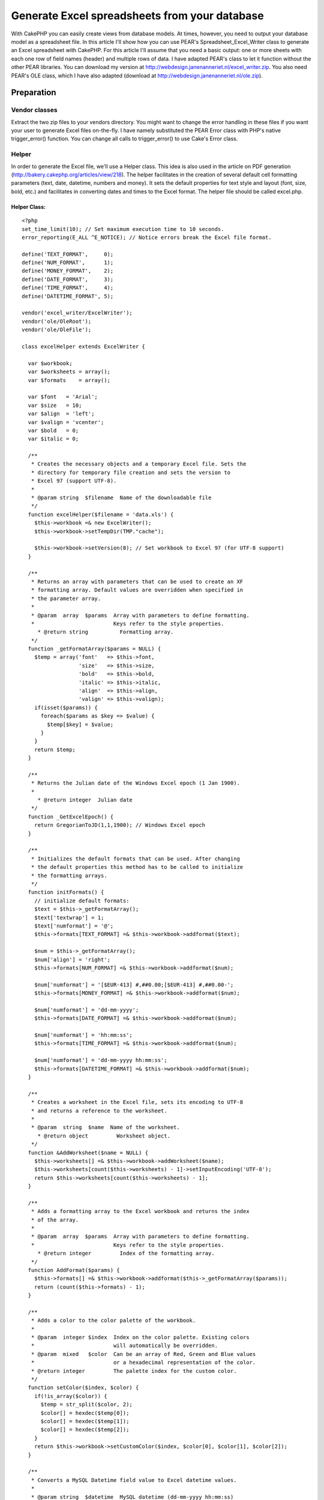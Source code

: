 Generate Excel spreadsheets from your database
==============================================

With CakePHP you can easily create views from database models. At
times, however, you need to output your database model as a
spreadsheet file. In this article I'll show how you can use PEAR's
Spreadsheet_Excel_Writer class to generate an Excel spreadsheet with
CakePHP.
For this article I'll assume that you need a basic output: one or more
sheets with each one row of field names (header) and multiple rows of
data. I have adapted PEAR's class to let it function without the other
PEAR libraries. You can download my version at
`http://webdesign.janenanneriet.nl/excel_writer.zip`_. You also need
PEAR's OLE class, which I have also adapted (download at
`http://webdesign.janenanneriet.nl/ole.zip`_).


Preparation
-----------

Vendor classes
~~~~~~~~~~~~~~
Extract the two zip files to your vendors directory. You might want to
change the error handling in these files if you want your user to
generate Excel files on-the-fly. I have namely substituted the PEAR
Error class with PHP's native trigger_error() function. You can change
all calls to trigger_error() to use Cake's Error class.


Helper
~~~~~~
In order to generate the Excel file, we'll use a Helper class. This
idea is also used in the article on PDF generation
(`http://bakery.cakephp.org/articles/view/218`_). The helper
facilitates in the creation of several default cell formatting
parameters (text, date, datetime, numbers and money). It sets the
default properties for text style and layout (font, size, bold, etc.)
and facilitates in converting dates and times to the Excel format. The
helper file should be called excel.php.

Helper Class:
`````````````

::

    <?php 
    set_time_limit(10); // Set maximum execution time to 10 seconds.
    error_reporting(E_ALL ^E_NOTICE); // Notice errors break the Excel file format.
    
    define('TEXT_FORMAT',     0);
    define('NUM_FORMAT',      1);
    define('MONEY_FORMAT',    2);
    define('DATE_FORMAT',     3);
    define('TIME_FORMAT',     4);
    define('DATETIME_FORMAT', 5);
    
    vendor('excel_writer/ExcelWriter');
    vendor('ole/OleRoot');
    vendor('ole/OleFile');
    
    class excelHelper extends ExcelWriter {
    
      var $workbook;
      var $worksheets = array();
      var $formats    = array();
      
      var $font   = 'Arial';
      var $size   = 10;
      var $align  = 'left';
      var $valign = 'vcenter';
      var $bold   = 0;
      var $italic = 0;
    
      /**
       * Creates the necessary objects and a temporary Excel file. Sets the
       * directory for temporary file creation and sets the version to
       * Excel 97 (support UTF-8).
       *
       * @param string  $filename  Name of the downloadable file
       */
      function excelHelper($filename = 'data.xls') {
        $this->workbook =& new ExcelWriter();
        $this->workbook->setTempDir(TMP."cache");
    
        $this->workbook->setVersion(8); // Set workbook to Excel 97 (for UTF-8 support)
      }
    
      /**
       * Returns an array with parameters that can be used to create an XF
       * formatting array. Default values are overridden when specified in
       * the parameter array.
       *
       * @param  array  $params  Array with parameters to define formatting.
       *                         Keys refer to the style properties.
    	 * @return string          Formatting array.
       */
      function _getFormatArray($params = NULL) {
        $temp = array('font'   => $this->font,
                      'size'   => $this->size,
                      'bold'   => $this->bold,
                      'italic' => $this->italic,
                      'align'  => $this->align,
                      'valign' => $this->valign);
        if(isset($params)) {
          foreach($params as $key => $value) {
            $temp[$key] = $value;
          }
        }
        return $temp;
      }
    
      /**
       * Returns the Julian date of the Windows Excel epoch (1 Jan 1900).
       *
     	 * @return integer  Julian date
       */
      function _GetExcelEpoch() {
        return GregorianToJD(1,1,1900); // Windows Excel epoch
      }
    
      /**
       * Initializes the default formats that can be used. After changing
       * the default properties this method has to be called to initialize 
       * the formatting arrays.
       */
      function initFormats() {
        // initialize default formats:
        $text = $this->_getFormatArray();
        $text['textwrap'] = 1;
        $text['numformat'] = '@';
        $this->formats[TEXT_FORMAT] =& $this->workbook->addformat($text);
    
        $num = $this->_getFormatArray();
        $num['align'] = 'right';
        $this->formats[NUM_FORMAT] =& $this->workbook->addformat($num);
    
        $num['numformat'] = '[$EUR-413] #,##0.00;[$EUR-413] #,##0.00-';
        $this->formats[MONEY_FORMAT] =& $this->workbook->addformat($num);
    
        $num['numformat'] = 'dd-mm-yyyy';
        $this->formats[DATE_FORMAT] =& $this->workbook->addformat($num);
    
        $num['numformat'] = 'hh:mm:ss';
        $this->formats[TIME_FORMAT] =& $this->workbook->addformat($num);
    
        $num['numformat'] = 'dd-mm-yyyy hh:mm:ss';
        $this->formats[DATETIME_FORMAT] =& $this->workbook->addformat($num);
      }
    
      /**
       * Creates a worksheet in the Excel file, sets its encoding to UTF-8
       * and returns a reference to the worksheet.
       *
       * @param  string  $name  Name of the worksheet.
    	 * @return object         Worksheet object.
       */
      function &AddWorksheet($name = NULL) {
        $this->worksheets[] =& $this->workbook->addWorksheet($name);
        $this->worksheets[count($this->worksheets) - 1]->setInputEncoding('UTF-8');
        return $this->worksheets[count($this->worksheets) - 1];
      }
    
      /**
       * Adds a formatting array to the Excel workbook and returns the index
       * of the array.
       *
       * @param  array  $params  Array with parameters to define formatting.
       *                         Keys refer to the style properties.
    	 * @return integer         Index of the formatting array.
       */
      function AddFormat($params) {
        $this->formats[] =& $this->workbook->addformat($this->_getFormatArray($params));
        return (count($this->formats) - 1);
      }
    
      /**
       * Adds a color to the color palette of the workbook.
       *
       * @param  integer $index  Index on the color palette. Existing colors
       *                         will automatically be overridden.
       * @param  mixed   $color  Can be an array of Red, Green and Blue values
       *                         or a hexadecimal representation of the color.
       * @return integer         The palette index for the custom color.
       */
      function setColor($index, $color) {
        if(!is_array($color)) {
          $temp = str_split($color, 2);
          $color[] = hexdec($temp[0]);
          $color[] = hexdec($temp[1]);
          $color[] = hexdec($temp[2]);
        }
        return $this->workbook->setCustomColor($index, $color[0], $color[1], $color[2]);
      }
    
      /**
       * Converts a MySQL Datetime field value to Excel datetime values.
       *
       * @param string  $datetime  MySQL datetime (dd-mm-yyyy hh:mm:ss)
       * @param float              Excel datetime value.
       */
      function MysqlDatetimeToExcel($datetime) {
        $tmp = explode(" ", $datetime);
        $date = explode("-", $tmp[0]);
        if(isset($tmp[1])) $time = explode(":", $tmp[1]);
        $date1 = GregorianToJD($date[1],$date[2],$date[0]);
        $epoch = $this->_GetExcelEpoch();
        $frac = (($time[0] * 60 * 60) + ($time[1] * 60) + $time[2])/(24*60*60);
        
        return ($date1 - $epoch + 2 + $frac);
      }
    
      /**
       * Converts a UNIX timestamp value to Excel datetime values.
       *
       * @param int  $timestamp  UNIX timestamp
       * @param float            Excel datetime value.
       */
      function TimestampToExcel($timestamp) {
        return $this->MysqlDatetimeToExcel(date("d-m-Y H:i:s", $timestamp));
      }
    
      /**
       * Writes a $token (string, number, array, link, formula etc.) to the 
       * specified row and column on the specified worksheet.
       *
       * @param  object   $worksheet  Reference to the worksheet
       * @param  integer  $row        Row number (starting at zero; A1 is 0,0)
       * @param  integer  $col        Column number (starting at zero)
       * @param  mixed    $token      Data to write to the worksheet
       * @param  integer  $format     Index of the formatting array to use
       * @return boolean              False when an error occurs, otherwise True.
       */
      function write(&$worksheet, $row, $col, $token, $format = 0) {
        return $worksheet->write($row, $col, $token, $this->formats[$format]);
      }
      
      /**
       * Sends the temporary Excel file as a string to the render engine
       * and clears all objects.
       */
      function OutputFile() {
        $this->workbook->Close();
        echo file_get_contents($this->workbook->filename, "rb");
      }
    
    }
    ?>



Layout
~~~~~~
You have to create a layout file (excel.thtml) that supports the
output of non-HTML files.

View Template:
``````````````

::

    
    <?php
    (empty($type)) ? $type = 'applications' : $type = $type;
    header("Content-type: application/vnd.ms-excel");
    header("Content-Disposition: attachment; filename=slf2007-".$type.".xls");
    header("Pragma: no-cache");
    header("Expires: 0");
    ?>
    <?php echo $content_for_layout ?>



Application logic
-----------------

Controller action
~~~~~~~~~~~~~~~~~
In your controller you have to retreive your model data and set it in
a variable (e.g. $data), for use in your view. Then you should render
the view with the layout 'excel'. Don't forget to list your helper in
the $helpers array of your controller.

Controller Class:
`````````````````

::

    <?php 
    ...
    var $helpers = array('Html', 'Form', 'Time', 'Excel');
    ...
    $data = array();
    $data['sheet1'] = $this->Model->findAll(NULL, NULL, 'id ASC', NULL, 1, 2);
    ...    
    $this->set('data', $data);
    $this->render('action', 'excel');
    ?>



View
~~~~
Finally in the view you can use your helper and format your data. You
can always use straight library calls by using $excel->worksheet->...
or $excel->workbook->...

View Template:
``````````````

::

    
    <?php 
    
    /* Define fieldnames: */
    $fieldnames= array('fieldname1', 'fieldname2', etc.);
    
    /* Set default font styles: */
    $excel->font = 'Tahoma';
    $excel->size = 8;
    $excel->initFormats(); // initialize default formats
    
    /* Add style for heading: */
    $heading_format = $excel->AddFormat(array('bold' => 1, 'align' => 'center'));
    
    /* Change TIME_FORMAT: */
    $excel->formats[TIME_FORMAT]->setNumFormat('hh:mm'); // direct library call
    
    /* Create Excel sheets: */
    $sheet1 =& $excel->AddWorksheet('Sheet Name');
    
    /* Define layout of worksheet for applications: */
    $sheet1->setColumn(0, 0, 5);
    $sheet1->setColumn(7, 10, 8);
    $sheet1->setColumn(0, 28, 18);
    $sheet1->freezePanes(array(1, 1)); // Freeze sheet at 1st row and 1st column
    
    /* Write headings: */
    $excel->write($sheet1, 0, 0, $fieldnames, $heading_format);
    
    /* Write data for applications: */
    foreach($data['sheet1'] as $key => $value) {
      $i = 0;
      foreach($data['sheet1'][$key]['Model'] as $fieldname => $fieldvalue) {
        if($fieldname =='birthdate') {
          $excel->write($sheet1, $key+1, $i, $excel->MysqlDatetimeToExcel($fieldvalue), DATE_FORMAT);
        }
        elseif($fieldname == 'created') {
          $excel->write($sheet1, $key+1, $i, $excel->MysqlDatetimeToExcel($fieldvalue), DATETIME_FORMAT);
        }
        elseif($fieldname == 'finances' || $fieldname == 'expenses'){
          $excel->write($sheet1, $key+1, $i, $fieldvalue, MONEY_FORMAT);
        }
        else {
          $excel->write($sheet1, $key+1, $i, $fieldvalue);
        }
        $i++;
      }
    }
    
    /* Output temporary file to the browser: */
    $excel->OutputFile();
    
    ?>

That should result in a nice Excel file. Of course you can use many
more options (like including graphics and hyperlinks, adding borders,
colors, etc.). For more information you can check the documentation of
PEAR's Spreadsheet_Excel_Writer class
(`http://pear.php.net/package/Spreadsheet_Excel_Writer/docs`_).


Warning!
~~~~~~~~
On *NIX systems you should take care that you don't leave any spaces
after the closing PHP-tags. This will result in the "headers already
sent" error.

.. _http://webdesign.janenanneriet.nl/excel_writer.zip: http://webdesign.janenanneriet.nl/excel_writer.zip
.. _http://webdesign.janenanneriet.nl/ole.zip: http://webdesign.janenanneriet.nl/ole.zip
.. _http://bakery.cakephp.org/articles/view/218: http://bakery.cakephp.org/articles/view/218
.. _http://pear.php.net/package/Spreadsheet_Excel_Writer/docs: http://pear.php.net/package/Spreadsheet_Excel_Writer/docs

.. author:: janb
.. categories:: articles, tutorials
.. tags:: helpers,excel,Tutorials

